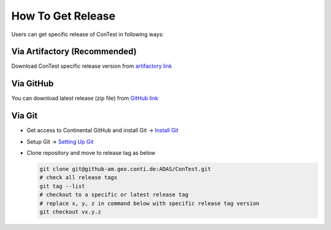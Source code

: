 .. This file explains how to get ConTest release

.. _Getting Release:

How To Get Release
==================

Users can get specific release of ConTest in following ways:


Via Artifactory (Recommended)
*****************************
Download ConTest specific release version from `artifactory link`_


Via GitHub
**********
You can download latest release (zip file) from `GitHub link`_


Via Git
*******
- Get access to Continental GitHub and install Git → `Install Git`_
- Setup Git → `Setting Up Git`_
- Clone repository and move to release tag as below

  .. code-block:: bash

        git clone git@github-am.geo.conti.de:ADAS/ConTest.git
        # check all release tags
        git tag --list
        # checkout to a specific or latest release tag
        # replace x, y, z in command below with specific release tag version
        git checkout vx.y.z


.. _artifactory link: https://eu.artifactory.conti.de/artifactory/c_adas_astt_generic_prod_eu_l/ConTest/
.. _GitHub link: https://github-am.geo.conti.de/ADAS/ConTest/releases/latest
.. _Install Git: https://confluence-adas.zone2.agileci.conti.de/display/ASTT/Installations+and+Access
.. _Setting Up Git: https://confluence-adas.zone2.agileci.conti.de/display/ASTT/Setting+Up+Git
.. _Cloning Repository: https://confluence-adas.zone2.agileci.conti.de/pages/viewpage.action?pageId=15450178

.. |br| raw:: html


    <br />




